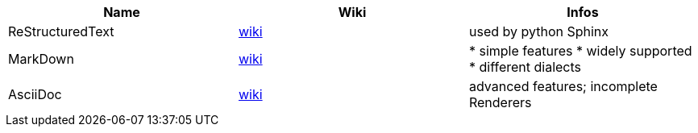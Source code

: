 |===
|Name|Wiki|Infos

|ReStructuredText
|https://en.wikipedia.org/wiki/ReStructuredText[wiki]
|used by python Sphinx

|MarkDown
|https://en.wikipedia.org/wiki/Markdown[wiki]
|
* simple features
* widely supported
* different dialects

|AsciiDoc
|https://en.wikipedia.org/wiki/AsciiDoc[wiki]
|advanced features; incomplete Renderers
|===
